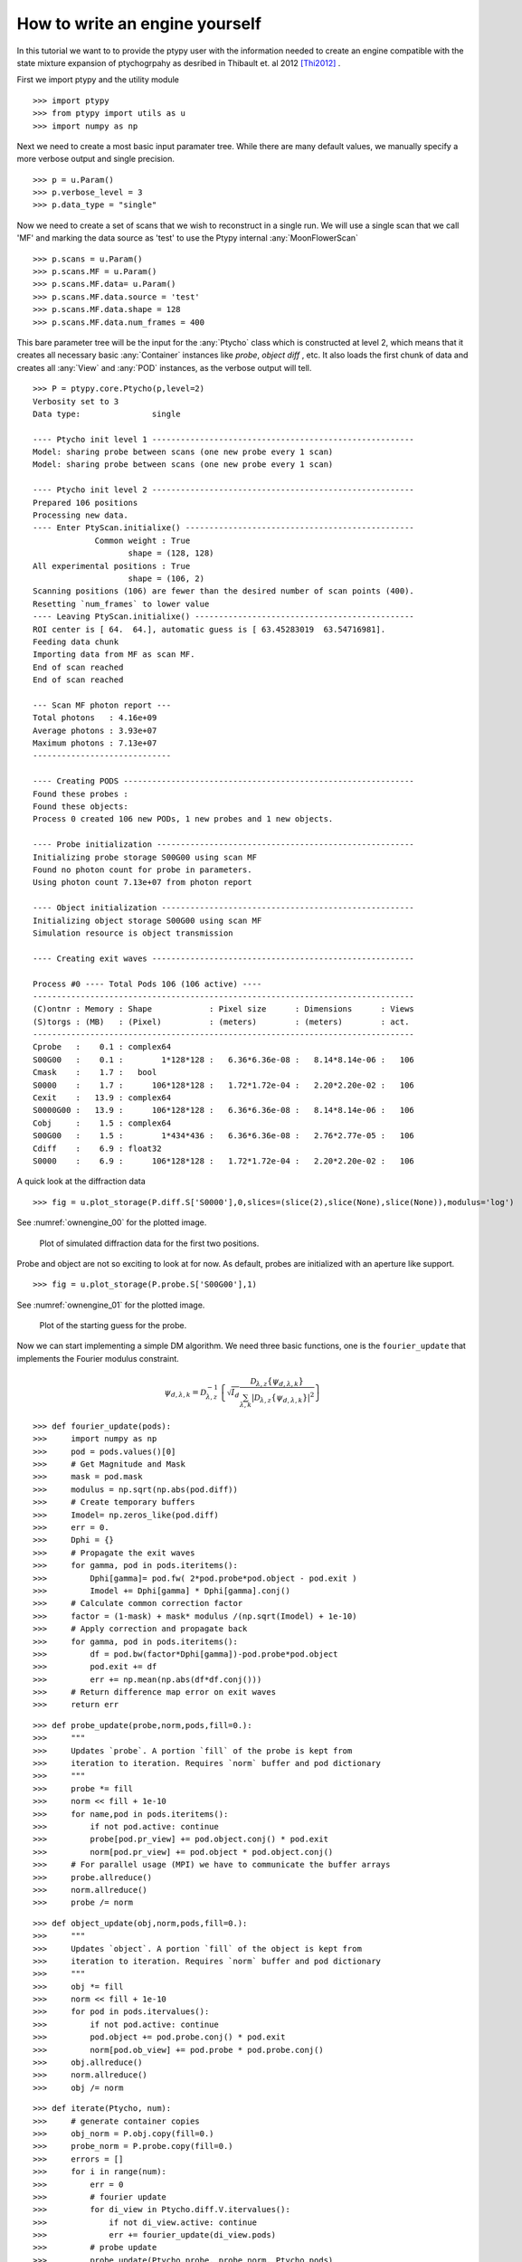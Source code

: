 How to write an engine yourself
===============================

In this tutorial we want to to provide the ptypy user with the information
needed to create an engine compatible with the state mixture
expansion of ptychogrpahy as desribed in Thibault et. al 2012 [Thi2012]_ .

First we import ptypy and the utility module

::

   >>> import ptypy
   >>> from ptypy import utils as u
   >>> import numpy as np

Next we need to create a most basic input paramater tree. While there 
are many default values, we manually specify a more verbose output
and single precision.

::

   >>> p = u.Param()
   >>> p.verbose_level = 3
   >>> p.data_type = "single"

Now we need to create a set of scans that we wish to reconstruct 
in a single run. We will use a single scan that we call 'MF' and
marking the data source as 'test' to use the Ptypy internal 
:any:`MoonFlowerScan`

::

   >>> p.scans = u.Param()
   >>> p.scans.MF = u.Param()
   >>> p.scans.MF.data= u.Param()
   >>> p.scans.MF.data.source = 'test'
   >>> p.scans.MF.data.shape = 128
   >>> p.scans.MF.data.num_frames = 400

This bare parameter tree will be the input for the :any:`Ptycho`
class which is constructed at level 2, which means that it creates
all necessary basic :any:`Container` instances like *probe*, *object* 
*diff* , etc. It also loads the first chunk of data and creates all 
:any:`View` and :any:`POD` instances, as the verbose output will tell.

::

   >>> P = ptypy.core.Ptycho(p,level=2)
   Verbosity set to 3
   Data type:               single
   
   ---- Ptycho init level 1 -------------------------------------------------------
   Model: sharing probe between scans (one new probe every 1 scan)
   Model: sharing probe between scans (one new probe every 1 scan)
   
   ---- Ptycho init level 2 -------------------------------------------------------
   Prepared 106 positions
   Processing new data.
   ---- Enter PtyScan.initialixe() ------------------------------------------------
                Common weight : True
                       shape = (128, 128)
   All experimental positions : True
                       shape = (106, 2)
   Scanning positions (106) are fewer than the desired number of scan points (400).
   Resetting `num_frames` to lower value
   ---- Leaving PtyScan.initialixe() ----------------------------------------------
   ROI center is [ 64.  64.], automatic guess is [ 63.45283019  63.54716981].
   Feeding data chunk
   Importing data from MF as scan MF.
   End of scan reached
   End of scan reached
   
   --- Scan MF photon report ---
   Total photons   : 4.16e+09 
   Average photons : 3.93e+07
   Maximum photons : 7.13e+07
   -----------------------------
   
   ---- Creating PODS -------------------------------------------------------------
   Found these probes : 
   Found these objects: 
   Process 0 created 106 new PODs, 1 new probes and 1 new objects.
   
   ---- Probe initialization ------------------------------------------------------
   Initializing probe storage S00G00 using scan MF
   Found no photon count for probe in parameters.
   Using photon count 7.13e+07 from photon report
   
   ---- Object initialization -----------------------------------------------------
   Initializing object storage S00G00 using scan MF
   Simulation resource is object transmission
   
   ---- Creating exit waves -------------------------------------------------------
   
   Process #0 ---- Total Pods 106 (106 active) ----
   --------------------------------------------------------------------------------
   (C)ontnr : Memory : Shape            : Pixel size      : Dimensions      : Views
   (S)torgs : (MB)   : (Pixel)          : (meters)        : (meters)        : act. 
   --------------------------------------------------------------------------------
   Cprobe   :    0.1 : complex64
   S00G00   :    0.1 :        1*128*128 :   6.36*6.36e-08 :   8.14*8.14e-06 :   106
   Cmask    :    1.7 :   bool
   S0000    :    1.7 :      106*128*128 :   1.72*1.72e-04 :   2.20*2.20e-02 :   106
   Cexit    :   13.9 : complex64
   S0000G00 :   13.9 :      106*128*128 :   6.36*6.36e-08 :   8.14*8.14e-06 :   106
   Cobj     :    1.5 : complex64
   S00G00   :    1.5 :        1*434*436 :   6.36*6.36e-08 :   2.76*2.77e-05 :   106
   Cdiff    :    6.9 : float32
   S0000    :    6.9 :      106*128*128 :   1.72*1.72e-04 :   2.20*2.20e-02 :   106
   
   
   

A quick look at the diffraction data

::

   >>> fig = u.plot_storage(P.diff.S['S0000'],0,slices=(slice(2),slice(None),slice(None)),modulus='log')
See :numref:`ownengine_00` for the plotted image.

.. figure:: ../_img/ownengine_00.png
   :width: 70 %
   :figclass: highlights
   :name: ownengine_00

   Plot of simulated diffraction data for the first two positions.

Probe and object are not so exciting to look at for now. As default,
probes are initialized with an aperture like support.

::

   >>> fig = u.plot_storage(P.probe.S['S00G00'],1)
See :numref:`ownengine_01` for the plotted image.

.. figure:: ../_img/ownengine_01.png
   :width: 70 %
   :figclass: highlights
   :name: ownengine_01

   Plot of the starting guess for the probe.

Now we can start implementing a simple DM algorithm. We need three basic
functions, one is the ``fourier_update`` that implements the Fourier
modulus constraint.

.. math::
   \psi_{d,\lambda,k} = \mathcal{D}_{\lambda,z}^{-1}\left\{\sqrt{I_{d}}\frac{\mathcal{D}_{\lambda,z} \{\psi_{d,\lambda,k}\}}{\sum_{\lambda,k} |\mathcal{D}_{\lambda,z} \{\psi_{d,\lambda,k}\} |^2}\right\}


::

   >>> def fourier_update(pods):
   >>>     import numpy as np
   >>>     pod = pods.values()[0]
   >>>     # Get Magnitude and Mask
   >>>     mask = pod.mask
   >>>     modulus = np.sqrt(np.abs(pod.diff))
   >>>     # Create temporary buffers
   >>>     Imodel= np.zeros_like(pod.diff) 
   >>>     err = 0.                             
   >>>     Dphi = {}                                
   >>>     # Propagate the exit waves
   >>>     for gamma, pod in pods.iteritems():
   >>>         Dphi[gamma]= pod.fw( 2*pod.probe*pod.object - pod.exit )
   >>>         Imodel += Dphi[gamma] * Dphi[gamma].conj()
   >>>     # Calculate common correction factor
   >>>     factor = (1-mask) + mask* modulus /(np.sqrt(Imodel) + 1e-10)
   >>>     # Apply correction and propagate back
   >>>     for gamma, pod in pods.iteritems():
   >>>         df = pod.bw(factor*Dphi[gamma])-pod.probe*pod.object
   >>>         pod.exit += df
   >>>         err += np.mean(np.abs(df*df.conj()))
   >>>     # Return difference map error on exit waves
   >>>     return err


::

   >>> def probe_update(probe,norm,pods,fill=0.):
   >>>     """
   >>>     Updates `probe`. A portion `fill` of the probe is kept from 
   >>>     iteration to iteration. Requires `norm` buffer and pod dictionary
   >>>     """
   >>>     probe *= fill
   >>>     norm << fill + 1e-10
   >>>     for name,pod in pods.iteritems():
   >>>         if not pod.active: continue
   >>>         probe[pod.pr_view] += pod.object.conj() * pod.exit
   >>>         norm[pod.pr_view] += pod.object * pod.object.conj()
   >>>     # For parallel usage (MPI) we have to communicate the buffer arrays
   >>>     probe.allreduce()
   >>>     norm.allreduce()
   >>>     probe /= norm


::

   >>> def object_update(obj,norm,pods,fill=0.):
   >>>     """
   >>>     Updates `object`. A portion `fill` of the object is kept from 
   >>>     iteration to iteration. Requires `norm` buffer and pod dictionary
   >>>     """
   >>>     obj *= fill
   >>>     norm << fill + 1e-10
   >>>     for pod in pods.itervalues():
   >>>         if not pod.active: continue
   >>>         pod.object += pod.probe.conj() * pod.exit
   >>>         norm[pod.ob_view] += pod.probe * pod.probe.conj()
   >>>     obj.allreduce()
   >>>     norm.allreduce()
   >>>     obj /= norm


::

   >>> def iterate(Ptycho, num):
   >>>     # generate container copies
   >>>     obj_norm = P.obj.copy(fill=0.)
   >>>     probe_norm = P.probe.copy(fill=0.)
   >>>     errors = []
   >>>     for i in range(num):
   >>>         err = 0
   >>>         # fourier update
   >>>         for di_view in Ptycho.diff.V.itervalues():
   >>>             if not di_view.active: continue
   >>>             err += fourier_update(di_view.pods)
   >>>         # probe update
   >>>         probe_update(Ptycho.probe, probe_norm, Ptycho.pods)
   >>>         # object update
   >>>         object_update(Ptycho.obj, obj_norm, Ptycho.pods)
   >>>         # print error
   >>>         errors.append(err)
   >>>         if i % 3==0: print err
   >>>     # cleanup
   >>>     P.obj.delete_copy()
   >>>     P.probe.delete_copy()
   >>>     #return error
   >>>     return errors

We start of with a small number of iterations.

::

   >>> iterate(P,9)
   121489.812114
   108117.364551
   90332.4140398
   

We note that the error (here only displayed for 3 iterations) is 
already declining. That is a good sign. 
Let us have a look how the probe has developed.

::

   >>> fig = u.plot_storage(P.probe.S['S00G00'],2)
See :numref:`ownengine_02` for the plotted image.

.. figure:: ../_img/ownengine_02.png
   :width: 70 %
   :figclass: highlights
   :name: ownengine_02

   Plot of the reconstructed probe after 9 iterations. We observe that
   the actaul illumination of the sample must be larger than the initial
   guess.

Looks like the probe is on a good way. How about the object?

::

   >>> fig = u.plot_storage(P.obj.S['S00G00'],3,slices=(slice(1),slice(120,-120),slice(120,-120)))
See :numref:`ownengine_03` for the plotted image.

.. figure:: ../_img/ownengine_03.png
   :width: 70 %
   :figclass: highlights
   :name: ownengine_03

   Plot of the reconstructed obejct after 9 iterations. It is not quite
   clear what object is reconstructed

Ok, let us do some more iterations. 36 will do.

::

   >>> iterate(P,36)
   73236.0986657
   60798.1299538
   46323.5850009
   35256.1125484
   28340.7981146
   21096.2107122
   14763.9953011
   10776.5353326
   8057.79303546
   6496.59511599
   5799.23301664
   5692.20370563
   

Error is still on a steady descent. Let us look at the final 
reconstructed probe and object.

::

   >>> fig = u.plot_storage(P.probe.S['S00G00'],4)
See :numref:`ownengine_04` for the plotted image.

.. figure:: ../_img/ownengine_04.png
   :width: 70 %
   :figclass: highlights
   :name: ownengine_04

   Plot of the reconstructed probe after a total of 45 iterations.
   It's a moon !


   >>> fig = u.plot_storage(P.obj.S['S00G00'],5,slices=(slice(1),slice(120,-120),slice(120,-120)))
See :numref:`ownengine_05` for the plotted image.

.. figure:: ../_img/ownengine_05.png
   :width: 70 %
   :figclass: highlights
   :name: ownengine_05

   Plot of the reconstructed object after a total of 45 iterations.
   It's a bunch of flowers !


.. [Thi2012] P. Thibault and A. Menzel, **Nature** 494, 68 (2013)


